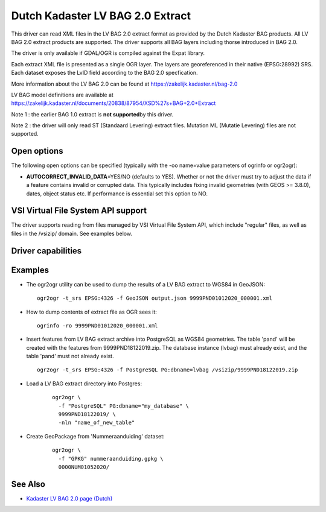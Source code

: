 .. _vector.lvbag:

================================================================================
Dutch Kadaster LV BAG 2.0 Extract
================================================================================
.. versionadded:: 3.2


.. shortname:: LVBAG

.. build_dependencies:: libexpat

This driver can read XML files in the LV BAG 2.0 extract format as provided by
the Dutch Kadaster BAG products. All LV BAG 2.0 extract products are supported.
The driver supports all BAG layers including thorse introduced in BAG 2.0.

The driver is only available if GDAL/OGR is compiled against the Expat
library.

Each extract XML file is presented as a single OGR layer. The layers are
georeferenced in their native (EPSG:28992) SRS. Each dataset exposes the LvID
field according to the BAG 2.0 specfication.

More information about the LV BAG 2.0 can be found at https://zakelijk.kadaster.nl/bag-2.0

LV BAG model definitions are available at https://zakelijk.kadaster.nl/documents/20838/87954/XSD%27s+BAG+2.0+Extract

Note 1 : the earlier BAG 1.0 extract is **not supported**\ by this driver.

Note 2 : the driver will only read ST (Standaard Levering) extract files. Mutation
ML (Mutatie Levering) files are not supported.

Open options
------------

The following open options can be specified
(typically with the -oo name=value parameters of ogrinfo or ogr2ogr):

-  **AUTOCORRECT_INVALID_DATA**\ =YES/NO (defaults to YES). Whether or not the driver must
   try to adjust the data if a feature contains invalid or corrupted data. This typically
   includes fixing invalid geometries (with GEOS >= 3.8.0), dates, object status etc. If
   performance is essential set this option to NO.

VSI Virtual File System API support
-----------------------------------

The driver supports reading from files managed by VSI Virtual File
System API, which include "regular" files, as well as files in the
/vsizip/ domain. See examples below.

Driver capabilities
-------------------

.. supports_virtualio::

Examples
--------

-  The ogr2ogr utility can be used to dump the results of a LV BAG extract
   to WGS84 in GeoJSON:

   ::

      ogr2ogr -t_srs EPSG:4326 -f GeoJSON output.json 9999PND01012020_000001.xml

-  How to dump contents of extract file as OGR sees it:

   ::

      ogrinfo -ro 9999PND01012020_000001.xml

-  Insert features from LV BAG extract archive into PostgreSQL as WGS84 geometries.
   The table 'pand' will be created with the features from 9999PND18122019.zip. The
   database instance (lvbag) must already exist, and the table 'pand' must not already exist.

   ::

      ogr2ogr -t_srs EPSG:4326 -f PostgreSQL PG:dbname=lvbag /vsizip/9999PND18122019.zip

- Load a LV BAG extract directory into Postgres:

   ::

     ogr2ogr \
       -f "PostgreSQL" PG:dbname="my_database" \
       9999PND18122019/ \
       -nln "name_of_new_table"

- Create GeoPackage from 'Nummeraanduiding' dataset:

   ::

     ogr2ogr \
       -f "GPKG" nummeraanduiding.gpkg \
       0000NUM01052020/

See Also
--------

-  `Kadaster LV BAG 2.0 page (Dutch) <https://zakelijk.kadaster.nl/bag-2.0>`__
